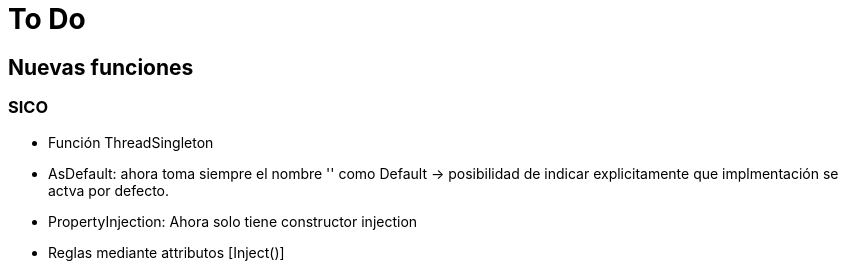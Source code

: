 = To Do
:source-highlighter: highlightjs
:nofooter:

== Nuevas funciones

=== SICO

* Función ThreadSingleton
* AsDefault: ahora toma siempre el nombre '' como Default -> posibilidad de indicar explicitamente que implmentación
se actva por defecto.

* PropertyInjection: Ahora solo tiene constructor injection

* Reglas mediante attributos [Inject()]
